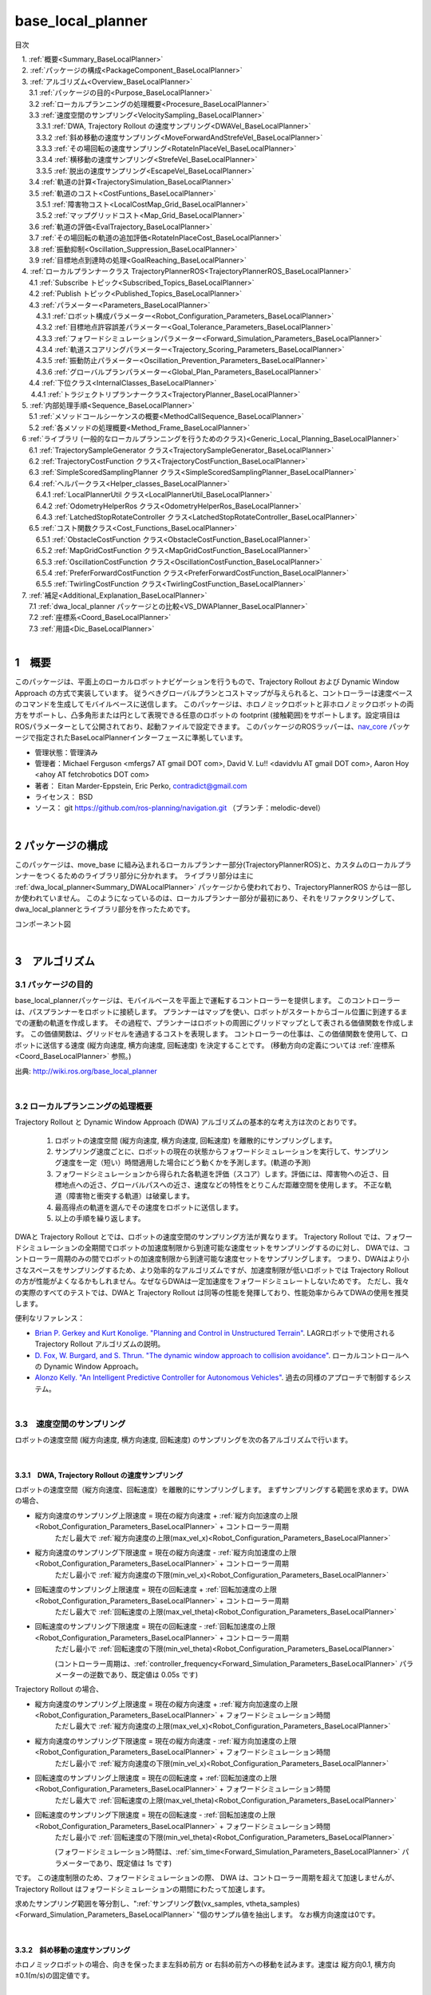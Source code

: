 base_local_planner
==================

目次

| 　1. :ref:`概要<Summary_BaseLocalPlanner>`
| 　2. :ref:`パッケージの構成<PackageComponent_BaseLocalPlanner>`
| 　3. :ref:`アルゴリズム<Overview_BaseLocalPlanner>`
| 　　3.1 :ref:`パッケージの目的<Purpose_BaseLocalPlanner>`
| 　　3.2 :ref:`ローカルプランニングの処理概要<Procesure_BaseLocalPlanner>`
| 　　3.3 :ref:`速度空間のサンプリング<VelocitySampling_BaseLocalPlanner>`
| 　　　3.3.1 :ref:`DWA, Trajectory Rollout の速度サンプリング<DWAVel_BaseLocalPlanner>`
| 　　　3.3.2 :ref:`斜め移動の速度サンプリング<MoveForwardAndStrefeVel_BaseLocalPlanner>`
| 　　　3.3.3 :ref:`その場回転の速度サンプリング<RotateInPlaceVel_BaseLocalPlanner>`
| 　　　3.3.4 :ref:`横移動の速度サンプリング<StrefeVel_BaseLocalPlanner>`
| 　　　3.3.5 :ref:`脱出の速度サンプリング<EscapeVel_BaseLocalPlanner>`
| 　　3.4 :ref:`軌道の計算<TrajectorySimulation_BaseLocalPlanner>`
| 　　3.5 :ref:`軌道のコスト<CostFuntions_BaseLocalPlanner>`
| 　　　3.5.1 :ref:`障害物コスト<LocalCostMap_Grid_BaseLocalPlanner>`
| 　　　3.5.2 :ref:`マップグリッドコスト<Map_Grid_BaseLocalPlanner>`
| 　　3.6 :ref:`軌道の評価<EvalTrajectory_BaseLocalPlanner>`
| 　　3.7 :ref:`その場回転の軌道の追加評価<RotateInPlaceCost_BaseLocalPlanner>`
| 　　3.8 :ref:`振動抑制<Oscillation_Suppression_BaseLocalPlanner>`
| 　　3.9 :ref:`目標地点到達時の処理<GoalReaching_BaseLocalPlanner>`
| 　4. :ref:`ローカルプランナークラス TrajectoryPlannerROS<TrajectoryPlannerROS_BaseLocalPlanner>`
| 　　4.1 :ref:`Subscribe トピック<Subscribed_Topics_BaseLocalPlanner>`
| 　　4.2 :ref:`Publish トピック<Published_Topics_BaseLocalPlanner>`
| 　　4.3 :ref:`パラメーター<Parameters_BaseLocalPlanner>`
| 　　　4.3.1 :ref:`ロボット構成パラメーター<Robot_Configuration_Parameters_BaseLocalPlanner>`
| 　　　4.3.2 :ref:`目標地点許容誤差パラメーター<Goal_Tolerance_Parameters_BaseLocalPlanner>`
| 　　　4.3.3 :ref:`フォワードシミュレーションパラメーター<Forward_Simulation_Parameters_BaseLocalPlanner>`
| 　　　4.3.4 :ref:`軌道スコアリングパラメーター<Trajectory_Scoring_Parameters_BaseLocalPlanner>`
| 　　　4.3.5 :ref:`振動防止パラメーター<Oscillation_Prevention_Parameters_BaseLocalPlanner>`
| 　　　4.3.6 :ref:`グローバルプランパラメーター<Global_Plan_Parameters_BaseLocalPlanner>`
| 　　4.4 :ref:`下位クラス<InternalClasses_BaseLocalPlanner>`
| 　  　4.4.1 :ref:`トラジェクトリプランナークラス<TrajectoryPlanner_BaseLocalPlanner>`
| 　5. :ref:`内部処理手順<Sequence_BaseLocalPlanner>`
| 　　5.1 :ref:`メソッドコールシーケンスの概要<MethodCallSequence_BaseLocalPlanner>`
| 　　5.2 :ref:`各メソッドの処理概要<Method_Frame_BaseLocalPlanner>`
| 　6 :ref:`ライブラリ (一般的なローカルプランニングを行うためのクラス)<Generic_Local_Planning_BaseLocalPlanner>`
| 　　6.1 :ref:`TrajectorySampleGenerator クラス<TrajectorySampleGenerator_BaseLocalPlanner>`
| 　　6.2 :ref:`TrajectoryCostFunction クラス<TrajectoryCostFunction_BaseLocalPlanner>`
| 　　6.3 :ref:`SimpleScoredSamplingPlanner クラス<SimpleScoredSamplingPlanner_BaseLocalPlanner>`
| 　　6.4 :ref:`ヘルパークラス<Helper_classes_BaseLocalPlanner>`
| 　　　6.4.1 :ref:`LocalPlannerUtil クラス<LocalPlannerUtil_BaseLocalPlanner>`
| 　　　6.4.2 :ref:`OdometryHelperRos クラス<OdometryHelperRos_BaseLocalPlanner>`
| 　　　6.4.3 :ref:`LatchedStopRotateController クラス<LatchedStopRotateController_BaseLocalPlanner>`
| 　　6.5 :ref:`コスト関数クラス<Cost_Functions_BaseLocalPlanner>`
| 　　　6.5.1 :ref:`ObstacleCostFunction クラス<ObstacleCostFunction_BaseLocalPlanner>`
| 　　　6.5.2 :ref:`MapGridCostFunction クラス<MapGridCostFunction_BaseLocalPlanner>`
| 　　　6.5.3 :ref:`OscillationCostFunction クラス<OscillationCostFunction_BaseLocalPlanner>`
| 　　　6.5.4 :ref:`PreferForwardCostFunction クラス<PreferForwardCostFunction_BaseLocalPlanner>`
| 　　　6.5.5 :ref:`TwirlingCostFunction クラス<TwirlingCostFunction_BaseLocalPlanner>`
| 　7. :ref:`補足<Additional_Explanation_BaseLocalPlanner>`
| 　　7.1 :ref:`dwa_local_planner パッケージとの比較<VS_DWAPlanner_BaseLocalPlanner>`
| 　　7.2 :ref:`座標系<Coord_BaseLocalPlanner>`
| 　　7.3 :ref:`用語<Dic_BaseLocalPlanner>`

|

.. _Summary_BaseLocalPlanner:

1　概要
--------
このパッケージは、平面上のローカルロボットナビゲーションを行うもので、Trajectory Rollout および Dynamic Window Approach の方式で実装しています。 従うべきグローバルプランとコストマップが与えられると、コントローラーは速度ベースのコマンドを生成してモバイルベースに送信します。 このパッケージは、ホロノミックロボットと非ホロノミックロボットの両方をサポートし、凸多角形または円として表現できる任意のロボットの footprint (接触範囲)をサポートします。設定項目はROSパラメーターとして公開されており、起動ファイルで設定できます。 このパッケージのROSラッパーは、`nav_core <http://wiki.ros.org/nav_core>`__ パッケージで指定されたBaseLocalPlannerインターフェースに準拠しています。


* 管理状態：管理済み 
* 管理者：Michael Ferguson <mfergs7 AT gmail DOT com>, David V. Lu!! <davidvlu AT gmail DOT com>, Aaron Hoy <ahoy AT fetchrobotics DOT com>
* 著者： Eitan Marder-Eppstein, Eric Perko, contradict@gmail.com
* ライセンス： BSD
* ソース： git https://github.com/ros-planning/navigation.git （ブランチ：melodic-devel） 

|


.. _PackageComponent_BaseLocalPlanner:

2 パッケージの構成
------------------

このパッケージは、move_base に組み込まれるローカルプランナー部分(TrajectoryPlannerROS)と、カスタムのローカルプランナーをつくるためのライブラリ部分に分かれます。
ライブラリ部分は主に :ref:`dwa_local_planner<Summary_DWALocalPlanner>` パッケージから使われており、TrajectoryPlannerROS からは一部しか使われていません。
このようになっているのは、ローカルプランナー部分が最初にあり、それをリファクタリングして、dwa_local_plannerとライブラリ部分を作ったためです。


.. image:: images/base_local_planner_component.png
   :width: 100%
   :align: center

コンポーネント図

|

.. _Overview_BaseLocalPlanner:

3　アルゴリズム
----------------

.. _Purpose_BaseLocalPlanner:

3.1 パッケージの目的
~~~~~~~~~~~~~~~~~~~~~~

base\_local\_plannerパッケージは、モバイルベースを平面上で運転するコントローラーを提供します。
このコントローラーは、パスプランナーをロボットに接続します。
プランナーはマップを使い、ロボットがスタートからゴール位置に到達するまでの運動の軌道を作成します。
その過程で、プランナーはロボットの周囲にグリッドマップとして表される価値関数を作成します。
この価値関数は、グリッドセルを通過するコストを表現します。
コントローラーの仕事は、この価値関数を使用して、ロボットに送信する速度 (縦方向速度, 横方向速度, 回転速度) を決定することです。
(移動方向の定義については :ref:`座標系<Coord_BaseLocalPlanner>` 参照。)


.. image:: images/local_plan.png
   :width: 70%
   :align: center


出典: http://wiki.ros.org/base_local_planner

|

.. _Procesure_BaseLocalPlanner:

3.2 ローカルプランニングの処理概要
~~~~~~~~~~~~~~~~~~~~~~~~~~~~~~~~~~

Trajectory Rollout と Dynamic Window Approach (DWA) アルゴリズムの基本的な考え方は次のとおりです。

   #. ロボットの速度空間 (縦方向速度, 横方向速度, 回転速度) を離散的にサンプリングします。

   #. サンプリング速度ごとに、ロボットの現在の状態からフォワードシミュレーションを実行して、サンプリング速度を一定（短い）時間適用した場合にどう動くかを予測します。(軌道の予測)
   #. フォワードシミュレーションから得られた各軌道を評価（スコア）します。評価には、障害物への近さ、目標地点への近さ、グローバルパスへの近さ、速度などの特性をとりこんだ距離空間を使用します。 不正な軌道（障害物と衝突する軌道）は破棄します。
   #. 最高得点の軌道を選んでその速度をロボットに送信します。
   #. 以上の手順を繰り返します。

DWAと Trajectory Rollout とでは、ロボットの速度空間のサンプリング方法が異なります。 
Trajectory Rollout では、フォワードシミュレーションの全期間でロボットの加速度制限から到達可能な速度セットをサンプリングするのに対し、
DWAでは、コントローラー周期のみの間でロボットの加速度制限から到達可能な速度セットをサンプリングします。
つまり、DWAはより小さなスペースをサンプリングするため、より効率的なアルゴリズムですが、加速度制限が低いロボットでは Trajectory Rollout の方が性能がよくなるかもしれません。なぜならDWAは一定加速度をフォワードシミュレートしないためです。 ただし、我々の実際のすべてのテストでは、DWAと Trajectory Rollout は同等の性能を発揮しており、性能効率からみてDWAの使用を推奨します。

便利なリファレンス：

* `Brian P. Gerkey and Kurt Konolige. "Planning and Control in Unstructured Terrain" <https://pdfs.semanticscholar.org/dabd/bb636f02d3cff3d546bd1bdae96a058ba4bc.pdf?_ga=2.75374935.412017123.1520536154-80785446.1520536154>`__. LAGRロボットで使用される Trajectory Rollout アルゴリズムの説明。 

* `D. Fox, W. Burgard, and S. Thrun. "The dynamic window approach to collision avoidance" <https://pdfs.semanticscholar.org/dabd/bb636f02d3cff3d546bd1bdae96a058ba4bc.pdf?_ga=2.75374935.412017123.1520536154-80785446.1520536154>`__. ローカルコントロールへの Dynamic Window Approach。 


* `Alonzo Kelly. "An Intelligent Predictive Controller for Autonomous Vehicles" <http://www.ri.cmu.edu/pub_files/pub1/kelly_alonzo_1994_7/kelly_alonzo_1994_7.pdf>`__. 過去の同様のアプローチで制御するシステム。 



|

.. _VelocitySampling_BaseLocalPlanner:

3.3　速度空間のサンプリング
~~~~~~~~~~~~~~~~~~~~~~~~~~~~

ロボットの速度空間 (縦方向速度, 横方向速度, 回転速度) のサンプリングを次の各アルゴリズムで行います。

|

.. _DWAVel_BaseLocalPlanner:

3.3.1　DWA, Trajectory Rollout の速度サンプリング
^^^^^^^^^^^^^^^^^^^^^^^^^^^^^^^^^^^^^^^^^^^^^^^^^^^^

ロボットの速度空間（縦方向速度、回転速度）を離散的にサンプリングします。
まずサンプリングする範囲を求めます。DWAの場合、

* 縦方向速度のサンプリング上限速度 = 現在の縦方向速度 + :ref:`縦方向加速度の上限<Robot_Configuration_Parameters_BaseLocalPlanner>` + コントローラー周期
    ただし最大で :ref:`縦方向速度の上限(max_vel_x)<Robot_Configuration_Parameters_BaseLocalPlanner>`

* 縦方向速度のサンプリング下限速度 = 現在の縦方向速度 - :ref:`縦方向加速度の上限<Robot_Configuration_Parameters_BaseLocalPlanner>` + コントローラー周期
    ただし最小で :ref:`縦方向速度の下限(min_vel_x)<Robot_Configuration_Parameters_BaseLocalPlanner>`

* 回転速度のサンプリング上限速度 = 現在の回転速度 + :ref:`回転加速度の上限<Robot_Configuration_Parameters_BaseLocalPlanner>` + コントローラー周期
    ただし最大で :ref:`回転速度の上限(max_vel_theta)<Robot_Configuration_Parameters_BaseLocalPlanner>`

* 回転速度のサンプリング下限速度 = 現在の回転速度 - :ref:`回転加速度の上限<Robot_Configuration_Parameters_BaseLocalPlanner>` + コントローラー周期
    ただし最小で :ref:`回転速度の下限(min_vel_theta)<Robot_Configuration_Parameters_BaseLocalPlanner>`

    (コントローラー周期は、:ref:`controller_frequency<Forward_Simulation_Parameters_BaseLocalPlanner>` パラメーターの逆数であり、既定値は 0.05s です)

Trajectory Rollout の場合、

* 縦方向速度のサンプリング上限速度 = 現在の縦方向速度 + :ref:`縦方向加速度の上限<Robot_Configuration_Parameters_BaseLocalPlanner>` + フォワードシミュレーション時間
    ただし最大で :ref:`縦方向速度の上限(max_vel_x)<Robot_Configuration_Parameters_BaseLocalPlanner>`

* 縦方向速度のサンプリング下限速度 = 現在の縦方向速度 - :ref:`縦方向加速度の上限<Robot_Configuration_Parameters_BaseLocalPlanner>` + フォワードシミュレーション時間
    ただし最小で :ref:`縦方向速度の下限(min_vel_x)<Robot_Configuration_Parameters_BaseLocalPlanner>`

* 回転速度のサンプリング上限速度 = 現在の回転速度 + :ref:`回転加速度の上限<Robot_Configuration_Parameters_BaseLocalPlanner>` + フォワードシミュレーション時間
    ただし最大で :ref:`回転速度の上限(max_vel_theta)<Robot_Configuration_Parameters_BaseLocalPlanner>`

* 回転速度のサンプリング下限速度 = 現在の回転速度 - :ref:`回転加速度の上限<Robot_Configuration_Parameters_BaseLocalPlanner>` + フォワードシミュレーション時間
    ただし最小で :ref:`回転速度の下限(min_vel_theta)<Robot_Configuration_Parameters_BaseLocalPlanner>`

    (フォワードシミュレーション時間は、:ref:`sim_time<Forward_Simulation_Parameters_BaseLocalPlanner>` パラメーターであり、既定値は 1s です)

です。
この速度制限のため、フォワードシミュレーションの際、 DWA は、コントローラー周期を超えて加速しませんが、Trajectory Rollout はフォワードシミュレーションの期間にわたって加速します。

求めたサンプリング範囲を等分割し、":ref:`サンプリング数(vx_samples, vtheta_samples)<Forward_Simulation_Parameters_BaseLocalPlanner>` "個のサンプル値を抽出します。
なお横方向速度は0です。

|

.. _MoveForwardAndStrefeVel_BaseLocalPlanner:

3.3.2　斜め移動の速度サンプリング
^^^^^^^^^^^^^^^^^^^^^^^^^^^^^^^^^^^^

ホロノミックロボットの場合、向きを保ったまま左斜め前方 or 右斜め前方への移動を試みます。速度は 縦方向0.1, 横方向±0.1(m/s)の固定値です。

|

.. _RotateInPlaceVel_BaseLocalPlanner:

3.3.3　その場回転の速度サンプリング
^^^^^^^^^^^^^^^^^^^^^^^^^^^^^^^^^^^^

縦方向速度を0固定にして、回転速度のバリエーション（その場での回転）。

ただし最低 :ref:`min_in_place_vel_theta<Robot_Configuration_Parameters_BaseLocalPlanner>` の回転速度はもつようにします。

:ref:`その場回転の軌道の追加評価<RotateInPlaceCost_BaseLocalPlanner>` も参照。

|

.. _StrefeVel_BaseLocalPlanner:

3.3.4　横移動の速度サンプリング
^^^^^^^^^^^^^^^^^^^^^^^^^^^^^^^^

上記3点で有効な組み合わせがない＆ホロノミックロボットの場合、横移動を試みます。横方向速度のバリエーションは、:ref:`y_vels<Robot_Configuration_Parameters_BaseLocalPlanner>` のリストです。縦方向速度と回転速度のサンプリング値は0とします。

|



.. _EscapeVel_BaseLocalPlanner:

3.3.5　脱出の速度サンプリング
^^^^^^^^^^^^^^^^^^^^^^^^^^^^^^^^
上記のサンプリング速度に有効な組み合わせがなかった場合は、少しの後退を試みます (脱出)。
脱出時の速度には、:ref:`escape_vel<Robot_Configuration_Parameters_BaseLocalPlanner>` を使用します。



.. ソース：TrajectoryPlanner::createTrajectories()

|

.. _TrajectorySimulation_BaseLocalPlanner:

3.4 軌道の計算
~~~~~~~~~~~~~~~~

サンプリング速度ごとに、ロボットの現在の状態からフォワードシミュレーションを実行して、サンプリング速度を一定（短い）時間適用した場合にどう動くかを予測します。

フォワードシミュレーションでは、次のサイクルを繰り返します。

  #. 現在ステップ(時刻)でのロボットの位置・向きを軌道に追加します

  #. ロボットの次ステップの速度を計算します。

     サンプリング速度を目標として、それに近づくように現在速度を毎ステップ加速・減速します。(ただしDWAの場合はすぐに目標速度に達します。)

  #. ロボットの次ステップの位置・向きを、次ステップの速度から計算します。

  #. 現在ステップを1つ進めます。

|

フォワードシミュレーション時間は、:ref:`sim_time<Forward_Simulation_Parameters_BaseLocalPlanner>` パラメータで設定されます。

フォワードシミュレーションの1ステップの時間は、:ref:`速度サンプリング<DWAVel_BaseLocalPlanner>` で出てくるコントローラー周期とは少し異なり、「フォワードシミュレーション時間 / ステップ数」です。
ステップ数は、

「 縦横方向サンプリング速度の合成値 * フォワードシミュレーション時間 / :ref:`距離ステップサイズ(sim_granularity)<Forward_Simulation_Parameters_BaseLocalPlanner>` 」 

または 

「サンプリング回転速度の絶対値 / :ref:`角度ステップサイズ(angular_sim_granularity)<Forward_Simulation_Parameters_BaseLocalPlanner>`  」  (注：フォワードシミュレーション時間は掛けません)

のどちらか大きい方で決まりますが、
ロボットの経路への向きに基づくスコアリングを行う場合(:ref:`heading_scoring<Trajectory_Scoring_Parameters_BaseLocalPlanner>` が trueの場合)は

「フォワードシミュレーション時間/ :ref:`距離ステップサイズ(sim_granularity)<Forward_Simulation_Parameters_BaseLocalPlanner>` 」 (注：式はソースのママ)

となります。

|

.. _CostFuntions_BaseLocalPlanner:

3.5　軌道のコスト
~~~~~~~~~~~~~~~~~~~~~~~~~~

ロボットの辿る軌道をスコアリングするため、次のようなコストを使います。

|

.. _LocalCostMap_Grid_BaseLocalPlanner:

3.5.1　障害物コスト
^^^^^^^^^^^^^^^^^^^^


ローカルコストマップは、2D平面上の障害物のコスト分布を表したマップです。これを用いて、次のように軌道をスコアリングします。

ローカルコストマップにロボットを当てはめて、ロボットの footprint を形成する線が含まれているセルの中で、コストが最大のものを採用し、これを footprint cost と呼びます。
footprint形成線 が障害物セル(254のセル)にかかる軌道は footprint costを-1.0とします。

occ_cost は、footprint cost とロボットの中心点が含まれるセルのコストで、大きい方を採用します。


.. ソース：TrajectoryPlanner::generateTrajectories()


.. image:: images/occ_cost.png
   :width: 30%
   :align: center

図の例では、occ_cost は128となります。

|

.. _Map_Grid_BaseLocalPlanner:

3.5.2　マップグリッドコスト
^^^^^^^^^^^^^^^^^^^^^^^^^^^^

軌道を効率的にスコアリングするために、マップグリッドを使用します。 マップグリッドは、ロボットの周りのグリッドの各セルに path_dist と goal_distの2種類の評価値(コスト)を付与したものです。

マップグリッドは制御サイクルごとに次の手順で構築します。

  #. ロボットの周りにグリッド（ローカルコストマップと同サイズ）を作成します。

  #. グローバルパスをグリッドの領域にマッピングします。 

  #. path_distの指標については、グローバルパスの通るセルを経路点までの距離0でマークし、また goal_dist の指標についてはローカルゴールのセルをゴールまでの距離0でマークします。

  #. 伝播アルゴリズムによって、他のすべてのセルを、ゼロでマークされた最も近い点までのマンハッタン距離で効率的にマークします。

このマップグリッドを使って、軌道をスコアリングします。

グローバルパスの目標地点は、多くの場合、map_gridでカバーされる小さな領域の外側にあります。目標地点への近さで軌道をスコアリングする場合、考えるのは「ローカルゴール」となります。それは、領域外へ続いている経路上の領域外縁の点です。領域のサイズはmove_baseによって決定されます。

|

.. list-table::
  :widths: 10 10
  :header-rows: 0

  * - .. image:: images/path_dist.png
         :width: 100%
    - .. image:: images/goal_dist.png
         :width: 100%
  * - path_dist
        経路上のセルをコスト0として、経路からどれだけ離れているかをコストとして表したもの
    - goal_dist
        ローカルゴールをコスト0として、ゴールからどれだけ離れているかをコストとして表したもの


|

|

.. _EvalTrajectory_BaseLocalPlanner:

3.6　軌道の評価
~~~~~~~~~~~~~~~~~~~~

軌道のコストには次のものがあります。


.. csv-table:: 
   :header: "コスト名", "内容", "説明", "重みパラメーター"
   :widths: 5, 10, 30, 5

   "occ_cost", "障害物コスト", "フォワードシミュレーション時間中で、最大の occ_cost を使います。", ":ref:`occdist_scale<Trajectory_Scoring_Parameters_BaseLocalPlanner>` "
   "path_dist", "グローバルパスからの距離", "フォワードシミュレーション軌道の最終地点の path_dist を使います。", ":ref:`pdist_scale<Trajectory_Scoring_Parameters_BaseLocalPlanner>` "
   "goal_dist", "ローカルゴールからの距離", "フォワードシミュレーション軌道の最終地点の goal_dist を使います。", ":ref:`gdist_scale<Trajectory_Scoring_Parameters_BaseLocalPlanner>` "
   "heading_diff", "ロボットの経路への向きのスコア(option)", "シミュレーション時間内のある瞬間（パラメータ :ref:`heading_scoring_timestep<Trajectory_Scoring_Parameters_BaseLocalPlanner>` 秒後）のロボットの向きと、狭域経路上で直線で到達できる最遠の地点までとの向きを比較して、角度の差をコストとして採用するものです。heading_diffを使用する場合は、path_distとgoal_distも、最終地点でなくその瞬間のものが採用されます。", "0.3"

|

3つ（または4つ）のコストを、:ref:`所定の重み付け（カスタマイズ可能）<Trajectory_Scoring_Parameters_BaseLocalPlanner>` を掛け合わせて合算し、与えられた軌道のコストとします。
各軌道ごとにコストを算出し、最も低コストの軌道を結果の軌道とします。

軌道上のいずれかの点で、occ_costが負値になる(衝突する)場合や、impossible_costのセルに入る場合は、その軌道を破棄します。

|

.. image:: images/base_local_planner_EvalTrajectory.png
   :width: 100%
   :align: center


出典: http://wiki.ros.org/base_local_planner の画像を加工

|
|

.. _RotateInPlaceCost_BaseLocalPlanner:

3.7　その場回転の軌道の追加評価
~~~~~~~~~~~~~~~~~~~~~~~~~~~~~~~~

その場での回転は、縦方向速度を0固定とし、回転速度のバリエーションで評価します。
その際、その場回転ではロボットの位置は変わらないため、左右どちらのどのような速度の回転でも、path_distおよびgoal_distには差異が生じません。
occ_costについては、ロボットが障害物に近い位置にいる場合は、footprintの変化により差が出る可能性がありますが、開けた場所であれば差が生じません。

そのため、その場回転同士の比較には、追加の評価軸が用いられます。
回転後に、ロボットがその方向に少し前進（:ref:`heading_lookahead パラメータ<Trajectory_Scoring_Parameters_BaseLocalPlanner>` ）したと仮定して、前進後の位置のgoal_distがより小さい方を採用します。下図の場合は、右回転より左回転の方が有利となります。

ただし、ロボットが既にその場回転を始めていた場合は、現在の回転方向が優先されます。（ロボットが首を左右に振り続けてスタックするような挙動を回避するため。:ref:`振動抑制<Oscillation_Suppression_BaseLocalPlanner>` 参照。）

.. image:: images/goal_dist_roll.png
   :width: 50%
   :align: center


|

.. _Oscillation_Suppression_BaseLocalPlanner:

3.8　振動抑制
~~~~~~~~~~~~~~~~~~~~

振動は、(縦, 横, 回転) のいずれかの次元で正と負の値が連続して選択されたときに発生します。 振動を防ぐため、ロボットがある方向に移動すると、次のサイクルでは反対方向への移動を不正と設定し、それをフラグが設定された位置から特定の距離 (:ref:`oscillation_reset_dist<Oscillation_Prevention_Parameters_BaseLocalPlanner>` ) を超えてロボットが移動するまで続けます。

|

.. _GoalReaching_BaseLocalPlanner:

3.9　目標地点到達時の処理
~~~~~~~~~~~~~~~~~~~~~~~~~~~~

TODO

|
|

.. _TrajectoryPlannerROS_BaseLocalPlanner:

4.　ローカルプランナークラス TrajectoryPlannerROS
----------------------------------------------------


base\_local\_planner::TrajectoryPlannerROS  オブジェクトは、base\_local\_planner::TrajectoryPlanner  オブジェクトの機能を公開する `C++ ROSラッパー <http://wiki.ros.org/navigation/ROS_Wrappers>`__ です。 このオブジェクトは、初期化時に指定されたROS名前空間（以降、\ *name*\ と仮表記）で動作します。 このオブジェクトは、`nav\_core <http://wiki.ros.org/nav_core>`__ パッケージにある nav\_core::BaseLocalPlanner インターフェースに準拠しています。

base\_local\_planner::TrajectoryPlannerROS オブジェクトの作成例::

   1 #include <tf/transform_listener.h>
   2 #include <costmap_2d/costmap_2d_ros.h>
   3 #include <base_local_planner/trajectory_planner_ros.h>
   4 
   5 ...
   6 
   7 tf::TransformListener tf(ros::Duration(10));
   8 costmap_2d::Costmap2DROS costmap("my_costmap", tf);
   9 
  10 base_local_planner::TrajectoryPlannerROS tp;
  11 tp.initialize("my_trajectory_planner", &tf, &costmap);

|

.. _Subscribed_Topics_BaseLocalPlanner:

4.1 Subscribe トピック
~~~~~~~~~~~~~~~~~~~~~~~

.. csv-table:: 
   :header: "トピック名", "型", "内容"
   :widths: 5, 10, 30

   "odom", "`nav_msgs/Odometry <http://docs.ros.org/api/nav_msgs/html/msg/Odometry.html>`__", "ローカルプランナーにロボットの現在の速度を与える走行距離情報。 このメッセージの速度情報は、 TrajectoryPlannerROSオブジェクトに含まれるコストマップのrobot_base_frameと同じ座標フレームにあると想定されます 。 robot_base_frameパラメーターについては、 `costmap_2d <http://wiki.ros.org/costmap_2d>`__ パッケージを参照してください。 "


|

.. _Published_Topics_BaseLocalPlanner:

4.2　Publish トピック
~~~~~~~~~~~~~~~~~~~~~~~~

.. csv-table:: 
   :header: "トピック名", "型", "内容"
   :widths: 5, 10, 30

   "<name>/global_plan", "`nav_msgs/Path <http://docs.ros.org/api/nav_msgs/html/msg/Path.html>`__", "ローカルプランナーが現在従おうとしているグローバルプランの一部。 主に視覚化の目的で使用されます。"
   "<name>/local_plan", "`nav_msgs/Path <http://docs.ros.org/api/nav_msgs/html/msg/Path.html>`__", "最後のサイクルで最高得点を獲得したローカルプランまたは軌道。 主に視覚化の目的で使用されます。"
   "<name>/cost_cloud", "`sensor_msgs/PointCloud2 <http://docs.ros.org/api/nav_msgs/html/msg/Path.html>`__", "計画に使用されるコストグリッド。 視覚化の目的で使用されます。 この視覚化の有効化/無効化については、 :ref:`publish_cost_grid_pc<Trajectory_Scoring_Parameters_BaseLocalPlanner>` パラメーターを参照してください。 **Navigation 1.4.0の新機能**"

|

.. _Parameters_BaseLocalPlanner:

4.3　パラメーター
~~~~~~~~~~~~~~~~~~~~

base\_local\_planner::TrajectoryPlannerROS ラッパーの動作をカスタマイズするために設定できる多数のROS  `パラメーター <http://wiki.ros.org/Parameters>`__ があります。 これらのパラメーターは、ロボット構成、目標許容誤差、フォワードシミュレーション、軌道スコアリング、振動防止、グローバルプランなど、いくつかのカテゴリに分類されます。

|

.. _Robot_Configuration_Parameters_BaseLocalPlanner:

4.3.1　ロボット構成パラメーター
^^^^^^^^^^^^^^^^^^^^^^^^^^^^^^^^^^

.. csv-table:: 
   :header: "パラメーター名", "内容", "型", "単位", "デフォルト"
   :widths: 5, 50, 5, 5, 8

   "<name>/acc_lim_x", "ロボットの縦方向加速度の上限", "double", "m/s^2", "2.5"
   "<name>/acc_lim_y", "ロボットの横方向加速度の上限", "double", "m/s^2", "2.5"
   "<name>/acc_lim_theta",  "ロボットの回転加速度の上限", "double", "rad/s^2", "3.2"
   "<name>/max_vel_x",  "ロボットの縦方向速度の上限", "double", "m/s", "0.5"
   "<name>/min_vel_x",  "ロボットの縦方向速度の下限。これは、ロボットに摩擦を克服できるほど十分高い速度を指令するのに便利です。", "double", "m/s", "0.1"
   "<name>/max_vel_theta",  "ロボットの回転速度の上限 (左回転は正の値)", "double", "rad/s", "1.0"
   "<name>/min_vel_theta",  "ロボットの回転速度の下限 (右回転は負の値)", "double", "rad/s", "-1.0"
   "<name>/min_in_place_vel_theta",  "その場回転時の、ロボットの回転速度の下限。(低速では その場回転できないため)", "double", "rad/s", "0.4"
   "<name>/backup_vel",  "**DEPRECATED (escape_velを使用してください)**: 脱出中のバックに使用される速度。 ロボットが実際にバックするためには、負の速度を設定しなければならないことに注意してください。 正の速度を設定すると、ロボットは脱出しようとして前進します。", "double",  "m/s", "-0.1"
   "<name>/escape_vel",  "脱出中の走行に使用される速度。 ロボットが実際にバックするためには、負の速度を設定しなければならないことに注意してください。 正の速度を設定すると、ロボットは脱出しようとして前進します。 **Navigation 1.3.1の新機能**", "double", "m/s", "-0.1"
   "<name>/holonomic_robot",  "速度コマンドをホロノミックまたは非ホロノミックロボットのどちらに対して発行するかを決定します。 ホロノミックロボットの場合は、ロボットに横移動速度コマンドが発行されるかもしれません。 非ホロノミックロボットの場合、横移動速度コマンドは発行されません。", "bool", "\-", "true"
   "<name>/y_vels",  "ホロノミックロボットがとるべき横移動速度のリスト。このパラメーターは、 holonomic_robot が true に設定されている場合にのみ使用されます。(左方向は正の値で右方向は負の値。)", "list[double]", "m/s",  "[-0.3, -0.1, 0.1, 0.3]"
   "<name>/escape_reset_dist",  "脱出フラグがリセットされるまでにロボットが移動する必要がある距離。escape_reset_theta とどちらかを満たせばリセット。(ROS Wiki 未記載)", "double", "m", "0.1"
   "<name>/escape_reset_theta",  "脱出フラグがリセットされるまでにロボットが回転する必要がある角度。escape_reset_dist とどちらかを満たせばリセット。(ROS Wiki 未記載)", "double", "rad", "0.5 * π"



|

.. _Goal_Tolerance_Parameters_BaseLocalPlanner:

4.3.2　目標地点許容誤差パラメーター
^^^^^^^^^^^^^^^^^^^^^^^^^^^^^^^^^^^^^^^^

.. csv-table:: 
   :header: "パラメーター名", "内容", "型", "単位", "デフォルト"
   :widths: 5, 50, 5, 5, 8

   "<name>/yaw_goal_tolerance",  "目標地点に到達したときの、コントローラーの向き(回転角)の許容誤差", "double", "rad", "0.05"
   "<name>/xy_goal_tolerance",  "目標地点に到達したときの、コントローラーの 2D平面上距離の許容誤差", "double", "m", "0.10"
   "<name>/latch_xy_goal_tolerance",  "目標地点許容誤差ラッチフラグ。trueの場合、ロボットが目標地点に到達すると、後はその場回転のみ行います。回転の間に目標地点許容誤差の範囲外になることもあります。(falseの場合は、範囲外に出たら通常の動作に戻ります。) **Navigation 1.3.1の新機能**", "bool", "\-", "false"

|

.. _Forward_Simulation_Parameters_BaseLocalPlanner:

4.3.3　フォワードシミュレーションパラメーター
^^^^^^^^^^^^^^^^^^^^^^^^^^^^^^^^^^^^^^^^^^^^^^^^^^

.. csv-table:: 
   :header: "パラメーター名", "内容", "型", "単位", "デフォルト"
   :widths: 5, 50, 5, 5, 8

   "<name>/sim_time",  "軌道をフォワードシミュレーションする時間", "double", "s", "1.0"
   "<name>/sim_granularity",  "与えられた軌道上の点間のステップサイズ", "double", "m", "0.025"
   "<name>/angular_sim_granularity",  "与えられた軌道上の角度サンプル間のステップサイズ  **Navigation 1.3.1の新機能**", "double", "rad", "<name>/sim_granularity"
   "<name>/vx_samples",  "縦方向速度空間を探索するときに使用するサンプルの数 ", "integer", "\-", "3"
   "<name>/vtheta_samples",  "回転速度空間を探索するときに使用するサンプルの数 ", "integer", "\-", "20"
   "<name>/controller_frequency",  このコントローラーが呼び出される頻度。 コントローラーの名前空間に設定されていない場合、searchParamを使用して親の名前空間からパラメーターを読み取ります。 すなわち、move_base とともに使用する場合は move_base の "controller_frequency"パラメーターを設定するだけでよく 、このパラメーターを未設定のままにしておけます。  **Navigation 1.3.1の新機能**, "double", "Hz", "20.0"

|


.. _Trajectory_Scoring_Parameters_BaseLocalPlanner:

4.3.4　軌道スコアリングパラメーター
^^^^^^^^^^^^^^^^^^^^^^^^^^^^^^^^^^^
各軌道のスコアリングに使用されるコスト関数は、次の形式です。::

   cost = 
   pdist_scale * (軌道終端からパスへの距離。単位は マップセル か m のどちらか。meter_scoring パラメーターによる) 
   + gdist_scale * (軌道終端から局所目標地点への距離。単位は マップセル か m のどちらか。meter_scoring パラメーターによる) 
   + occdist_scale * (軌道中の最大障害物コスト。単位は障害物コスト (0-254))
   + 0.3 * (ロボットの経路への向きのスコア)

|

.. csv-table:: 
   :header: "パラメーター名", "内容", "型", "単位", "デフォルト"
   :widths: 5, 50, 5, 5, 8

   "<name>/meter_scoring",  "gdist_scaleおよびpdist_scaleパラメーターが使われる際、 goal_distanceおよびpath_distanceがメートルの単位で表されると解釈するかどうか。falseの場合、単位はセルとなります。 デフォルト値はセルに設定されています。 **Navigation 1.3.1の新機能**", "bool", "\-", "false"
   "<name>/pdist_scale",  "コントローラーが与えられたパスにどれだけ近づこうとするかの重み。最大値は5.0です。 ", "double", "\-", "0.6"
   "<name>/gdist_scale",  "コントローラーがローカルの目標にどれだけ近づこうとするかの重み。このパラメーターは速度も制御します。可能な最大値は5.0です。", "double", "\-", "0.8"
   "<name>/occdist_scale",  "コントローラーが障害物をどれだけ回避しようとするかの重み。 ", "double", "\-", "0.01"
   "<name>/heading_lookahead",  "その場回転の異なる軌道をスコアリングする際に、どれだけ前方を見るか。(dwa_local_planner の :ref:`forward_point_distance<Trajectory_Scoring_Parameters_DWALocalPlanner>` に相当) ", "double", "m", "0.325"
   "<name>/heading_scoring",  "ロボットの経路への向きに基づいてスコアリングするかどうか。", "bool", "\-", "false"
   "<name>/heading_scoring_timestep",  "heading_scoring を使用する場合に、シミュレートした軌道に沿ってどれだけ先の時点で評価するか。パスへの距離と局所目標地点への距離も、軌道終端でなくその瞬間のものが採用されます。", "double", "s", "0.8"
   "<name>/dwa",  "Dynamic Window Approach (DWA) を使用するか、Trajectory Rollout を使用するか（注：私たちの経験では、DWAは Trajectory Rollout と同様に機能し、計算コストが低くなります。ロボットの加速性能が非常に低い場合は Trajectory Rollout で動かすとよいかもしれません。ただし、最初にDWAを試すことをお勧めします。）", "bool", "\-", "true"
   "<name>/publish_cost_grid_pc",  "プランナーが計画時に使用するコストグリッドを公開するかどうか。 trueの場合、 sensor_msgs/PointCloud2 が~<name>/cost_cloudトピックで利用可能になります。 各点群はコストグリッドを表し、個々のスコアリング関数コンポーネントのフィールドを持ちます。 また、スコアリングパラメーターを考慮に入れた各セルの全体的なコストを持ちます。 **Navigation 1.4.0の新機能**", "bool", "\-", "false"
   "<name>/global_frame_id",  "cost_cloudに設定するフレーム。 ローカルコストマップのグローバルフレームと同じフレームに設定する必要があります。 **Navigation 1.4.0の新機能**", "string", "\-", "odom"
   "<name>/simple_attractor",  "単純な誘引。オンのとき、gdist をローカルゴールではなくグローバルゴールまでの距離とし、pdistを0とします。(ROS Wiki 未記載)", "bool", "\-", "false"

|

.. _Oscillation_Prevention_Parameters_BaseLocalPlanner:

4.3.5　振動防止パラメーター
^^^^^^^^^^^^^^^^^^^^^^^^^^^^^^^^^

.. csv-table:: 
   :header: "パラメーター名", "内容", "型", "単位", "デフォルト"
   :widths: 5, 50, 5, 5, 8

   "<name>/oscillation_reset_dist",  "振動フラグがリセットされるまでにロボットが移動する必要がある距離", "double", "m", "0.05"

|

.. _Global_Plan_Parameters_BaseLocalPlanner:

4.3.6　グローバルプランパラメーター
^^^^^^^^^^^^^^^^^^^^^^^^^^^^^^^^^^^^^^


.. csv-table:: 
   :header: "パラメーター名", "内容", "型", "単位", "デフォルト"
   :widths: 5, 50, 5, 5, 8

   "<name>/prune_plan",  "ロボットがパスに沿って移動するときにプランを消していくかを定義します。 trueに設定されている場合、ロボットが移動すると、1メートル置いていかれた点はプランから外します。", "bool", "\-", "true"

|

.. _InternalClasses_BaseLocalPlanner:

4.4　下位クラス
~~~~~~~~~~~~~~~~~~~~~~~~~~~~~~~~



.. _TrajectoryPlanner_BaseLocalPlanner:

4.4.1　トラジェクトリプランナークラス
^^^^^^^^^^^^^^^^^^^^^^^^^^^^^^^^^^^^^^^^

base\_local\_planner::TrajectoryPlanner は、前述のDWAおよび Trajectory Rollout アルゴリズムの実装を提供します。 ROSで base\_local\_planner::TrajectoryPlanner を使用するには、 :ref:`TrajectoryPlannerROS ラッパー<TrajectoryPlannerROS_BaseLocalPlanner>` を使用してください。 base\_local\_planner::TrajectoryPlanner を単独で使用することは推奨されません。


|


.. _Sequence_BaseLocalPlanner:

5.　内部処理手順
----------------------------------


.. _MethodCallSequence_BaseLocalPlanner:

5.1　メソッドコールシーケンスの概要
~~~~~~~~~~~~~~~~~~~~~~~~~~~~~~~~~~~~

.. image:: images/base_local_planner_sequence.png
   :width: 65%
   :align: center

|

.. _Method_Frame_BaseLocalPlanner:

5.2　各メソッドの処理概要
~~~~~~~~~~~~~~~~~~~~~~~~~~~~~~

* TrajectoryPlannerROS::computeVelocityCommands() … 速度命令計算

  * 大域経路をローカルコストマップの範囲で切り取ります。
  * ゴール地点に到達済みかを判定し、到達済みなら最終補正の駆動命令を返します。	

    * ロボットが未停止であれば減速/停止の駆動命令を返却
    * ロボットが停止済みであれば角度を合わせるための回転命令を返却
    * 角度も合っていればゼロ駆動命令を返却

  * ゴール地点に到達していなければ、TrajectoryPlanner::findBestPath()をコールします。

|

* TrajectoryPlanner::findBestPath() … 最良経路検索

  * 経路評価用マップを更新します
  * TrajectoryPlanner::createTrajectories()をコールします

|

* TrajectoryPlanner::createTrajectories() … 軌道作成

  * 縦方向速度、回転速度のとり得る組み合わせを求め、それぞれの組み合わせに対してTrajectoryPlanner::generateTrajectory()をコールしてコストを計算し、コストが最小となるものを求めます。

    * ①現在速度、②加速／減速の最大値、③速度の最大／最小値、④速度変化の単位から、とりうる全ての組み合わせ
    * ホロノミックロボットの場合、向きを保ったまま左斜め前方 or 右斜め前方に移動。速度は 縦方向0.1, 横方向±0.1(m/s)の固定値。
    * 縦方向速度を0固定にして、回転速度のバリエーション（その場での回転）
    * 上記3点で有効な組み合わせがない＆ホロノミックロボットの場合、横移動。横方向速度のバリエーションは、:ref:`y_vels<Robot_Configuration_Parameters_BaseLocalPlanner>` パラメータのリストです。縦方向速度と回転速度のサンプリング値は0とします。
    * それでも有効な組み合わせがなかった場合は、少しの後退 (脱出)

|

* TrajectoryPlanner::generateTrajectory() … 軌道生成

  * 与えられた、ターゲットとなる縦方向速度、回転速度について、path_dist, goal_dist, occ_costの3つの評価軸（オプションでheading_diffを追加可能）で評価を行い、コストを返却します。



|


.. _Generic_Local_Planning_BaseLocalPlanner:

6.　ライブラリ (一般的なローカルプランニングを行うためのクラス)
----------------------------------------------------------------

**navigation 1.10.0の新機能**

ROSのgroovyリリースには、 :doc:`dwa\_local\_planner <dwa_local_planner>` パッケージの新しい実装が含まれています。 実装は、多くのコードを再利用しつつカスタムローカルプランナーを簡単に作成できるように、モジュール化してあります。 base\_local\_plannerのコードベースは、いくつかの新しいヘッダーとクラスで拡張されています。

ローカルプランニングの原理は、制御サイクルごとに適切なローカルプランを検索することです。 そのために、多数の候補軌道が生成されます。 生成された軌道について、障害物と衝突するかどうかがチェックされます。 衝突しなければ、いくつかの軌道を比較して最良のものを選択するために評価値をつけます。

明らかに、ロボットの形状（およびアクチュエータの形状）とドメインに応じて、この原理は様々な異なる方法で実装できます。 軌道を生成するにはいろいろな特殊な方法があり、また軌道の空間から最適な軌道を検索するにも特殊な方法がいろいろあります。

以下のインターフェースとクラスは、いろいろなインスタンス化を可能にする一般的なローカルプランニングの原理を持っています。 dwa\_local\_plannerをテンプレートとして使用し、独自のコスト関数または軌道ジェネレーターを追加するだけで、カスタムのローカルプランナーを作成できるはずです。

注：本節のクラスの大部分は、本パッケージの公開インターフェースクラス TrajectoryPlannerROS からは使われていません。しかし dwa_local_planner の公開インターフェースクラス DWAPlannerROS からは使われています。

|

.. _TrajectorySampleGenerator_BaseLocalPlanner:

6.1　TrajectorySampleGenerator クラス
~~~~~~~~~~~~~~~~~~~~~~~~~~~~~~~~~~~~~~~~

このインターフェースは、軌道のジェネレーターを表します。有限または無限の数の軌道を生成し、 nextTrajectory() の呼び出しごとに新しい軌道を返します。

SimpleTrajectoryGenerator クラスは、TrajectorySampleGeneratorを継承した実装クラスで、Trajectory Rollout または DWAのいずれかを使用して、:ref:`アルゴリズム<Overview_BaseLocalPlanner>` で説明されている軌道を生成できます。

|

.. _TrajectoryCostFunction_BaseLocalPlanner:

6.2　TrajectoryCostFunction クラス
~~~~~~~~~~~~~~~~~~~~~~~~~~~~~~~~~~~~~~~~

このインターフェースに含まれる最も重要なメソッドは scoreTrajectory(Trajectory &traj) です。これは、軌道を取得してスコアを返します。 負のスコアは、軌道が無効であることを意味します。 正の値の場合、意味としては、コスト関数に従うとスコアの低い軌道がスコアの高い軌道よりも好ましいということです。

各コスト関数は、他のコスト関数との相対的な影響度を変えられるスケールを持ちます。

base_local_planner パッケージにはPR2で使用されるいくつかのコスト関数が付属しています。(後述)

|

.. _SimpleScoredSamplingPlanner_BaseLocalPlanner:

6.3　SimpleScoredSamplingPlanner クラス
~~~~~~~~~~~~~~~~~~~~~~~~~~~~~~~~~~~~~~~~~~~~

これは、軌道探索の簡単な実装で、 TrajectorySampleGenerator と、 TrajectoryCostFunction のリストを持ちます。 ジェネレーターが軌道の生成を停止するまで nextTrajectory()  を呼び出します。 軌道ごとに、コスト関数のリストをループして正の値を足し上げますが、負の値を返すコスト関数がある軌道はスコアリングしません。

各軌道ごとにコスト関数をスケールの重みをつけて和をとり、最良の軌道を結果の軌道とします。

SimpleScoredSamplingPlanner クラスは、軌道探索のインターフェースクラス base_local_planner::TrajectorySearch を継承して実装したものです。

|

.. _Helper_classes_BaseLocalPlanner:

6.4　ヘルパークラス
~~~~~~~~~~~~~~~~~~~~~~~~~~~~~~~~

.. _LocalPlannerUtil_BaseLocalPlanner:

6.4.1　LocalPlannerUtil クラス
^^^^^^^^^^^^^^^^^^^^^^^^^^^^^^^^

このヘルパーインターフェースは、move_baseコンテキストのすべてのローカルプランナーに共通する機能を提供します。 現在のグローバルプラン、現在のモーション制限、および現在のコストマップ（検知された障害物のローカルマップ）を管理します。

|

.. _OdometryHelperRos_BaseLocalPlanner:

6.4.2　OdometryHelperRos クラス
^^^^^^^^^^^^^^^^^^^^^^^^^^^^^^^^

このクラスは、ROSベースのロボットのオドメトリ情報(速度など)を提供します。

.. _LatchedStopRotateController_BaseLocalPlanner:

6.4.3　LatchedStopRotateController クラス
^^^^^^^^^^^^^^^^^^^^^^^^^^^^^^^^^^^^^^^^^^^^

理想的には、ローカルプランナーがロボットを停止すべき場所に正確に停止させます。 ただし、実際には、センサーのノイズとアクチュエータの不確実性により、ロボットが目標地点に近づいても行き過ぎることがあります。 これは、その場で振動するという望ましくないロボットの動作につながってしまいます。

LatchedStopRotateControllerは、ロボットが目標に十分近づくとすぐに使用できるコントローラーです。 このコントローラーは、完全停止し、ゴールの方向にその場回転のみ行います。完全停止後、ロボットの位置がゴールの許容範囲外になる場合があります。

|

.. _Cost_Functions_BaseLocalPlanner:

6.5　コスト関数クラス
~~~~~~~~~~~~~~~~~~~~~~~~~~~~~~~~

.. _ObstacleCostFunction_BaseLocalPlanner:

6.5.1　ObstacleCostFunction クラス
^^^^^^^^^^^^^^^^^^^^^^^^^^^^^^^^^^^^

このコスト関数は、知覚された障害物に基づいて軌道を評価します。 軌道が障害物を通過する場合は負のコストを返し、それ以外の場合はゼロを返します。

.. _MapGridCostFunction_BaseLocalPlanner:

6.5.2　MapGridCostFunction クラス
^^^^^^^^^^^^^^^^^^^^^^^^^^^^^^^^^^^^

このコスト関数クラスは、軌道がグローバルパスをどれだけ厳密にたどるか、または目標点に近づくかに基づいて軌道を評価します。 これは、すべての軌道に対してパスまたはゴールポイントまでの距離を事前計算した同一のマップを使用することで、計算速度の最適化をしています。

dwa\_local\_plannerでは、このコスト関数はさまざまな目的のために複数回インスタンス化されます。 軌道をパスに近づけて維持し、ロボットをローカルゴールに向かって前進させ、ロボットの前部（「鼻」）をローカルゴールに向けます。 このコスト関数はヒューリスティック(発見的手法)であり、不適切な結果が得られたり、不適切なパラメーターで失敗したりする可能性があります。

.. _OscillationCostFunction_BaseLocalPlanner:

6.5.3　OscillationCostFunction クラス
^^^^^^^^^^^^^^^^^^^^^^^^^^^^^^^^^^^^^^^^

このコスト関数クラスは、特定の振動を低減するのに役立ちます。前回の運動方向の切り返しが特定の距離以下で発生した場合、切り返しに負のコストを返します。 これにより、このような振動が効果的に防止されますが、不適切なパラメーターを使用するとうまくいかない場合があります。

.. _PreferForwardCostFunction_BaseLocalPlanner:

6.5.4　PreferForwardCostFunction クラス
^^^^^^^^^^^^^^^^^^^^^^^^^^^^^^^^^^^^^^^^

このコスト関数クラスは、PR2のようなロボットを念頭に置いて設計されており、ロボットの前方でのみセンサーカバレッジが良好になります（チルトレーザー）。 コスト関数は、前方への動きを優先し、後方へはペナルティを課して抑制します。 他のロボットまたは他のドメインでは、全くうまく動作しないかもしれません。

.. _TwirlingCostFunction_BaseLocalPlanner:

6.5.5　TwirlingCostFunction クラス
^^^^^^^^^^^^^^^^^^^^^^^^^^^^^^^^^^^^^^^^
このコスト関数クラスは、ロボットのスピンのコストを表し、急カーブの軌道ほどコストが大きくなります。
処理としては軌道の回転速度の絶対値を返します。


|

.. _Additional_Explanation_BaseLocalPlanner:

7.　補足
------------------------------

.. _VS_DWAPlanner_BaseLocalPlanner:

7.1　dwa_local_planner パッケージとの比較
~~~~~~~~~~~~~~~~~~~~~~~~~~~~~~~~~~~~~~~~~~

base_local_planner と dwa_local_planner パッケージは両方とも DWAを使いますが、次のような違いがあります。( `参考 <https://answers.ros.org/question/10718/dwa_planner-vs-base_local_planner/>`__ )

* dwa_local_plannerはx、y、およびtheta の速度制約をサポートしますが、base_local_plannerはxおよびtheta の速度制約のみをサポートします。 y速度についてユーザーが指令できるのは、事前に指定する有効なy速度リストのみです。 そのため、ホロノミックまたは疑似ホロノミックなロボットには、 dwa_local_plannerの方が速度空間をよりよくサンプリングできるため適しています。 

* dwa_local_planner の方が、ソースコードが整理されています。
 

* 他にも細かな違いがあります。個別のロボットでは base_local_plannerの方が性能を発揮することもあるかもしれませんが、作者の一人はコードが整理されていることなどからまずdwa_local_plannerを使うことを推奨しています。

|

.. _Coord_BaseLocalPlanner:

7.2　座標系
~~~~~~~~~~~~

このパッケージでは、ロボットに固定した下図のような座標系を使用します。

.. image:: images/base_local_planner_coord.png
   :width: 50%
   :align: center

|

移動方向については次のように定義します。

* 縦移動

  縦方向への移動。前進/後退

* 横移動, または ストライフ(strafe)

  ロボットが向きを保ったまま横方向に移動すること。特殊な車輪駆動などを使って行います。

* 斜め移動

  縦移動と横移動を同時に行うと斜め移動になります。

* 回転移動

  前進/後退しながら進行方向を変えること。

* その場回転 (超信地旋回)

  ロボットが前進せずにその場で旋回すること。 とくに左右の車輪を逆方向に回転させる旋回を超信地旋回といいます。

|

.. _Dic_BaseLocalPlanner:

7.3　用語
~~~~~~~~~~~~~~~~~~~
* モバイルベース mobile base

  ロボットを移動可能にする駆動装置の集合

* ホロノミック/非ホロノミック

  ホロノミック/非ホロノミックは、系の拘束条件の性質を述べた言葉です。
  このパッケージに限って言うと、前進と回転のみ可能なロボットは非ホロノミック、前進と回転に加えて横方向にも移動できるロボットはホロノミックです。(正確な定義ではありません)

* PR2

  Willow Garage の開発した全方位移動双腕パーソナルロボット

* フットプリント, footprint

  ロボットの接触範囲. 障害物を避ける軌道の算出に使用します. 実際のロボットの形状よりも大きめにとります.



